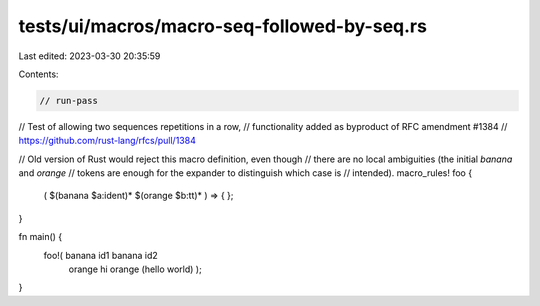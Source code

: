 tests/ui/macros/macro-seq-followed-by-seq.rs
============================================

Last edited: 2023-03-30 20:35:59

Contents:

.. code-block:: rs

    // run-pass
// Test of allowing two sequences repetitions in a row,
// functionality added as byproduct of RFC amendment #1384
//   https://github.com/rust-lang/rfcs/pull/1384

// Old version of Rust would reject this macro definition, even though
// there are no local ambiguities (the initial `banana` and `orange`
// tokens are enough for the expander to distinguish which case is
// intended).
macro_rules! foo {
    ( $(banana $a:ident)* $(orange $b:tt)* ) => { };
}

fn main() {
    foo!( banana id1 banana id2
          orange hi  orange (hello world) );
}


